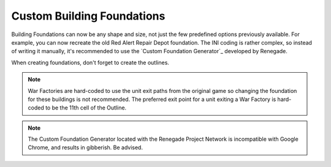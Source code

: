 Custom Building Foundations
~~~~~~~~~~~~~~~~~~~~~~~~~~~

Building Foundations can now be any shape and size, not just the few
predefined options previously available. For example, you can now
recreate the old Red Alert Repair Depot foundation. The INI coding is
rather complex, so instead of writing it manually, it's recommended to
use the `Custom Foundation Generator`_ developed by Renegade.

When creating foundations, don't forget to create the outlines.

.. note:: War Factories are hard-coded to use the unit exit paths from the
  original game so changing the foundation for these buildings is not
  recommended. The preferred exit point for a unit exiting a War Factory
  is hard-coded to be the 11th cell of the Outline.

.. note:: The Custom Foundation Generator located with the Renegade Project
  Network is incompatible with Google Chrome, and results in gibberish.
  Be advised.

.. index:: Foundations; Buildings can have any size and shape of custom foundations.

.. versionadded:: 0.1
